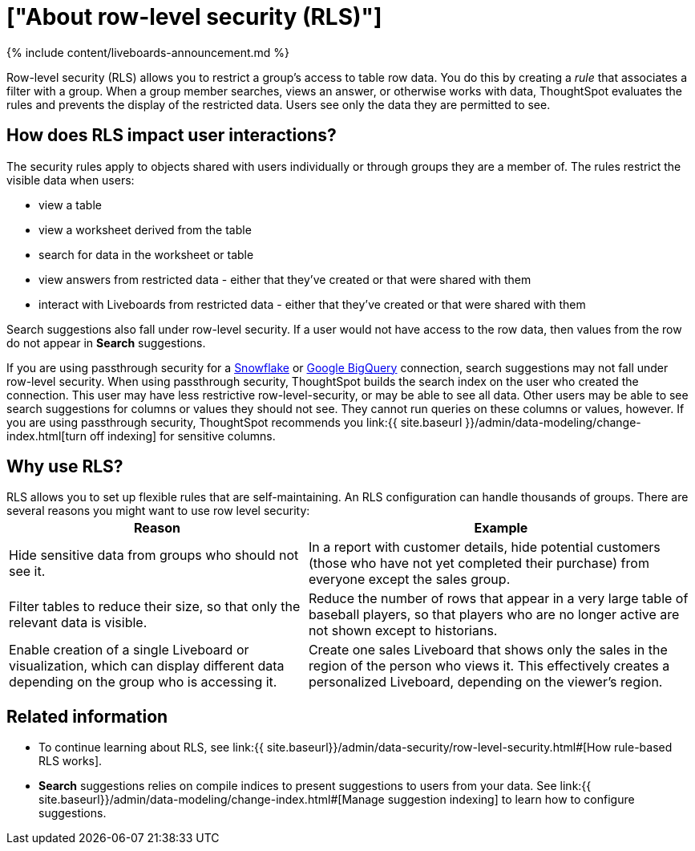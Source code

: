 = ["About row-level security (RLS)"]
:last_updated: 11/05/2021
:permalink: /:collection/:path.html
:sidebar: mydoc_sidebar
:summary: Using row level security, you can restrict data that appears in search results and Liveboards by group.

{% include content/liveboards-announcement.md %}

Row-level security (RLS) allows you to restrict a group's access to table row data.
You do this by creating a _rule_ that associates a filter with a group.
When a group member searches, views an answer, or otherwise works with data, ThoughtSpot evaluates the rules and prevents the display of the restricted data.
Users see only the data they are permitted to see.

== How does RLS impact user interactions?

The security rules apply to objects shared with users individually or through groups they are a member of.
The rules restrict the visible data when users:

* view a table
* view a worksheet derived from the table
* search for data in the worksheet or table
* view answers from restricted data - either that they've created or that were shared with them
* interact with Liveboards from restricted data - either that they've created or that were shared with them

Search suggestions also fall under row-level security.
If a user would not have access to the row data, then values from the row do not appear in *Search* suggestions.

If you are using passthrough security for a xref:connections-snowflake-add.adoc[Snowflake] or xref:connections-gbq-add.adoc[Google BigQuery] connection, search suggestions may not fall under row-level security.
When using passthrough security, ThoughtSpot builds the search index on the user who created the connection.
This user may have less restrictive row-level-security, or may be able to see all data.
Other users may be able to see search suggestions for columns or values they should not see.
They cannot run queries on these columns or values, however.
If you are using passthrough security, ThoughtSpot recommends you link:{{ site.baseurl }}/admin/data-modeling/change-index.html[turn off indexing] for sensitive columns.

== Why use RLS?

RLS allows you to set up flexible rules that are self-maintaining.
An RLS configuration can handle thousands of groups.
There are several reasons you might want to use row level security:
+++<table>+++
+++<tr>+++
+++<th>+++Reason+++</th>+++
    +++<th>+++Example+++</th>++++++</tr>+++
  +++<tr>++++++<td>+++Hide sensitive data from groups who should not see it.+++</td>+++
    +++<td>+++In a report with customer details, hide potential customers (those who have not yet completed their purchase) from everyone except the sales group.+++</td>++++++</tr>+++
  +++<tr>++++++<td>+++Filter tables to reduce their size, so that only the relevant data is visible.+++</td>+++
    +++<td>+++Reduce the number of rows that appear in a very large table of baseball players, so that players who are no longer active are not shown except to historians.+++</td>++++++</tr>+++
  +++<tr>++++++<td>+++Enable creation of a single Liveboard or visualization, which can display different data depending on the group who is accessing it.+++</td>+++
    +++<td>+++Create one sales Liveboard that shows only the sales in the region of the person who views it. This effectively creates a personalized Liveboard, depending on the viewer's region.+++</td>++++++</tr>++++++</table>+++

== Related information

* To continue learning about RLS, see link:{{ site.baseurl}}/admin/data-security/row-level-security.html#[How rule-based RLS works].
* *Search* suggestions relies on compile indices to present suggestions to users from your data.
See link:{{ site.baseurl}}/admin/data-modeling/change-index.html#[Manage suggestion indexing] to learn how to configure suggestions.
